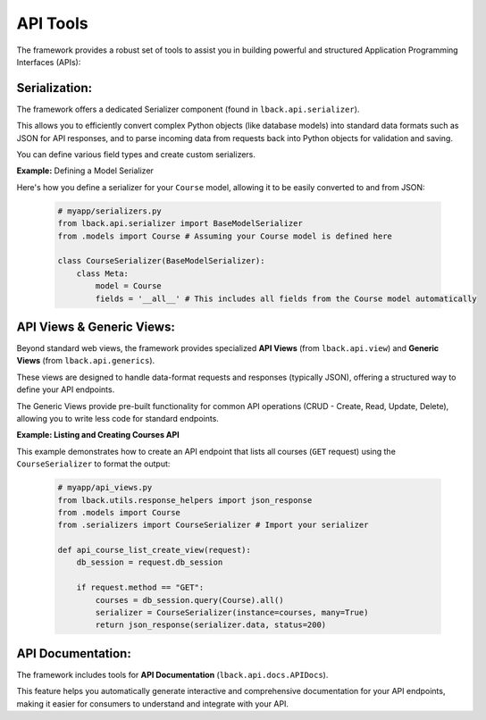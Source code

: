 API Tools
=========

The framework provides a robust set of tools to assist you in building powerful and structured Application Programming Interfaces (APIs):

Serialization:
--------------

The framework offers a dedicated Serializer component (found in ``lback.api.serializer``).

This allows you to efficiently convert complex Python objects (like database models) into standard data formats such as JSON for API responses, and to parse incoming data from requests back into Python objects for validation and saving.

You can define various field types and create custom serializers.

**Example:** Defining a Model Serializer

Here's how you define a serializer for your ``Course`` model, allowing it to be easily converted to
and from JSON:

    .. code-block:: python

        # myapp/serializers.py
        from lback.api.serializer import BaseModelSerializer
        from .models import Course # Assuming your Course model is defined here

        class CourseSerializer(BaseModelSerializer):
            class Meta:
                model = Course
                fields = '__all__' # This includes all fields from the Course model automatically

API Views & Generic Views:
--------------------------

Beyond standard web views, the framework provides specialized **API Views** (from ``lback.api.view``) and **Generic Views** (from ``lback.api.generics``).

These views are designed to handle data-format requests and responses (typically JSON), offering a structured way to define your API endpoints.

The Generic Views provide pre-built functionality for common API operations (CRUD - Create, Read, Update, Delete), allowing you to write less code for standard endpoints.

**Example: Listing and Creating Courses API**

This example demonstrates how to create an API endpoint that lists all courses (``GET`` request) using the ``CourseSerializer`` to format the output:

    .. code-block:: python
        
        # myapp/api_views.py
        from lback.utils.response_helpers import json_response
        from .models import Course
        from .serializers import CourseSerializer # Import your serializer
        
        def api_course_list_create_view(request):
            db_session = request.db_session
        
            if request.method == "GET":
                courses = db_session.query(Course).all()
                serializer = CourseSerializer(instance=courses, many=True)
                return json_response(serializer.data, status=200)
        
API Documentation:
------------------

The framework includes tools for **API Documentation** (``lback.api.docs.APIDocs``).

This feature helps you automatically generate interactive and comprehensive documentation for your API endpoints, making it easier for consumers to understand and integrate with your API.
